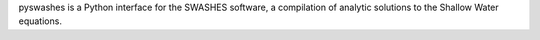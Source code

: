 pyswashes is a Python interface for the SWASHES software, a compilation of analytic solutions to the Shallow Water equations.


